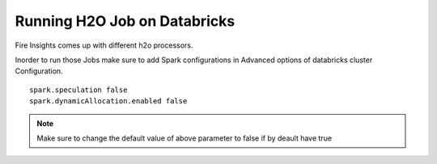 Running H2O Job on Databricks
======================

Fire Insights comes up with different h2o processors.

Inorder to run those Jobs make sure to add Spark configurations in Advanced options of databricks cluster Configuration.

::

    spark.speculation false
    spark.dynamicAllocation.enabled false

.. note:: Make sure to change the default value of above parameter to false if by deault have true
